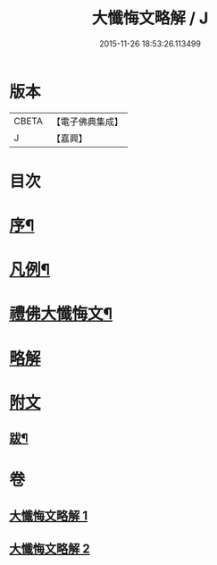 #+TITLE: 大懺悔文略解 / J
#+DATE: 2015-11-26 18:53:26.113499
* 版本
 |     CBETA|【電子佛典集成】|
 |         J|【嘉興】    |

* 目次
* [[file:KR6q0211_001.txt::001-0917a2][序¶]]
* [[file:KR6q0211_001.txt::001-0917a20][凡例¶]]
* [[file:KR6q0211_001.txt::0917c2][禮佛大懺悔文¶]]
* [[file:KR6q0211_001.txt::0919a1][略解]]
* [[file:KR6q0211_002.txt::0933a10][附文]]
** [[file:KR6q0211_002.txt::0933a11][跋¶]]
* 卷
** [[file:KR6q0211_001.txt][大懺悔文略解 1]]
** [[file:KR6q0211_002.txt][大懺悔文略解 2]]
